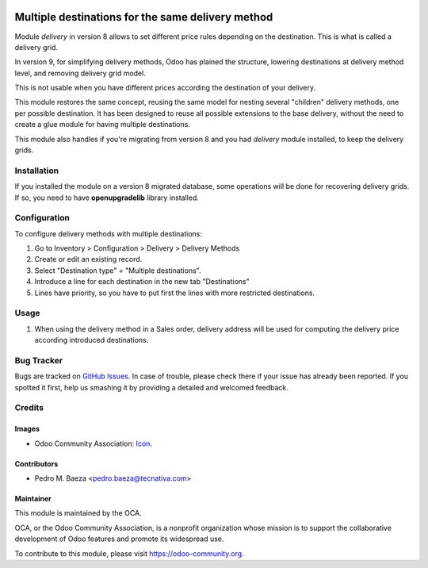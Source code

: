 .. image:: https://img.shields.io/badge/licence-AGPL--3-blue.svg
   :target: http://www.gnu.org/licenses/agpl-3.0-standalone.html
   :alt: License: AGPL-3

==================================================
Multiple destinations for the same delivery method
==================================================

Module `delivery` in version 8 allows to set different price rules depending
on the destination. This is what is called a delivery grid.

In version 9, for simplifying delivery methods, Odoo has plained the structure,
lowering destinations at delivery method level, and removing delivery grid
model.

This is not usable when you have different prices according the destination
of your delivery.

This module restores the same concept, reusing the same model for nesting
several "children" delivery methods, one per possible destination. It has been
designed to reuse all possible extensions to the base delivery, without the
need to create a glue module for having multiple destinations.

This module also handles if you're migrating from version 8 and you had
`delivery` module installed, to keep the delivery grids.

Installation
============

If you installed the module on a version 8 migrated database, some operations
will be done for recovering delivery grids. If so, you need to have
**openupgradelib** library installed.

Configuration
=============

To configure delivery methods with multiple destinations:

#. Go to Inventory > Configuration > Delivery > Delivery Methods
#. Create or edit an existing record.
#. Select "Destination type" = "Multiple destinations".
#. Introduce a line for each destination in the new tab "Destinations"
#. Lines have priority, so you have to put first the lines with more restricted
   destinations.

Usage
=====

#. When using the delivery method in a Sales order, delivery address will be
   used for computing the delivery price according introduced destinations.

.. image:: https://odoo-community.org/website/image/ir.attachment/5784_f2813bd/datas
   :alt: Try me on Runbot
   :target: https://runbot.odoo-community.org/runbot/99/9.0

Bug Tracker
===========

Bugs are tracked on `GitHub Issues
<https://github.com/OCA/delivery-carrier/issues>`_. In case of trouble, please
check there if your issue has already been reported. If you spotted it first,
help us smashing it by providing a detailed and welcomed feedback.

Credits
=======

Images
------

* Odoo Community Association: `Icon <https://github.com/OCA/maintainer-tools/blob/master/template/module/static/description/icon.svg>`_.

Contributors
------------

* Pedro M. Baeza <pedro.baeza@tecnativa.com>

Maintainer
----------

.. image:: https://odoo-community.org/logo.png
   :alt: Odoo Community Association
   :target: https://odoo-community.org

This module is maintained by the OCA.

OCA, or the Odoo Community Association, is a nonprofit organization whose
mission is to support the collaborative development of Odoo features and
promote its widespread use.

To contribute to this module, please visit https://odoo-community.org.


